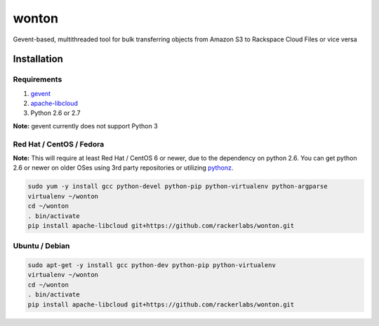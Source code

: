wonton
======

Gevent-based, multithreaded tool for bulk transferring objects from Amazon S3 to Rackspace Cloud Files or vice versa

Installation
------------

Requirements
~~~~~~~~~~~~

#. `gevent <https://pypi.python.org/pypi/gevent>`_
#. `apache-libcloud <https://pypi.python.org/pypi/apache-libcloud>`_
#. Python 2.6 or 2.7

**Note:** gevent currently does not support Python 3

Red Hat / CentOS / Fedora
~~~~~~~~~~~~~~~~~~~~~~~~~

**Note:** This will require at least Red Hat / CentOS 6 or newer, due to the dependency on python 2.6. You can get python 2.6 or newer on older OSes using 3rd party repositories or utilizing `pythonz <http://saghul.github.io/pythonz/>`_.

.. code-block:: bash

    sudo yum -y install gcc python-devel python-pip python-virtualenv python-argparse
    virtualenv ~/wonton
    cd ~/wonton
    . bin/activate
    pip install apache-libcloud git+https://github.com/rackerlabs/wonton.git

Ubuntu / Debian
~~~~~~~~~~~~~~~

.. code-block:: bash

    sudo apt-get -y install gcc python-dev python-pip python-virtualenv
    virtualenv ~/wonton
    cd ~/wonton
    . bin/activate
    pip install apache-libcloud git+https://github.com/rackerlabs/wonton.git
